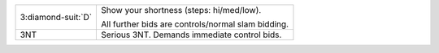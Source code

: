 .. table::
    :widths: auto

    +----------------------+----------------------------------------------------+
    | .. class:: alert     | Show your shortness (steps: hi/med/low).           |
    |                      |                                                    |
    | 3\ :diamond-suit:`D` | All further bids are controls/normal slam bidding. |
    |                      |                                                    |
    +----------------------+----------------------------------------------------+
    | 3NT                  | Serious 3NT. Demands immediate control bids.       |
    +----------------------+----------------------------------------------------+
